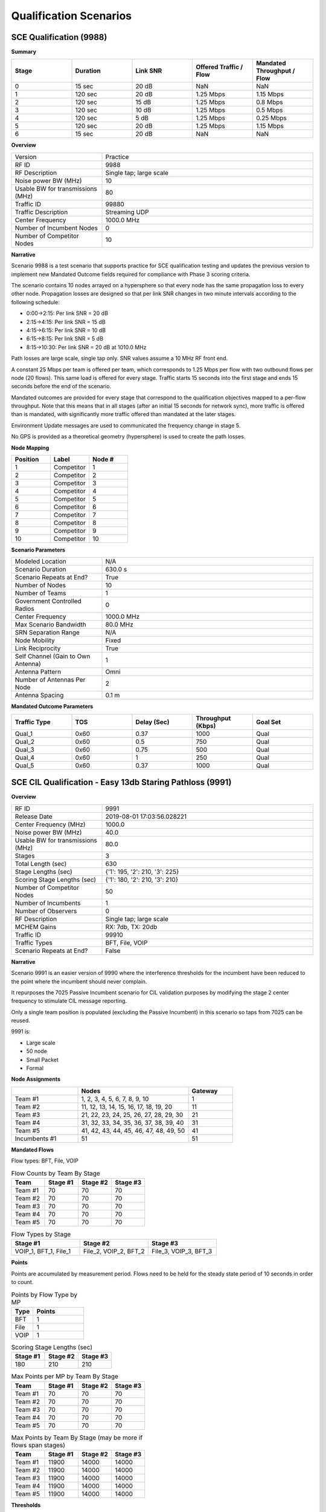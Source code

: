 Qualification Scenarios
====================

SCE Qualification (9988)
---------------------

**Summary**

.. list-table::
   :widths: 30 30 30 30 30
   :header-rows: 1

   * - Stage
     - Duration
     - Link SNR
     - Offered Traffic / Flow
     - Mandated Throughput / Flow
   * - 0
     - 15 sec
     - 20 dB
     - NaN
     - NaN
   * - 1
     - 120 sec
     - 20 dB
     - 1.25 Mbps
     - 1.15 Mbps
   * - 2
     - 120 sec
     - 15 dB
     - 1.25 Mbps
     - 0.8 Mbps
   * - 3
     - 120 sec
     - 10 dB
     - 1.25 Mbps
     - 0.5 Mbps
   * - 4
     - 120 sec
     - 5 dB
     - 1.25 Mbps
     - 0.25 Mbps
   * - 5
     - 120 sec
     - 20 dB
     - 1.25 Mbps
     - 1.15 Mbps
   * - 6
     - 15 sec
     - 20 dB
     - NaN
     - NaN

**Overview**

.. list-table::
   :widths: 30 70
   :header-rows: 0

   * - Version
     - Practice
   * - RF ID
     - 9988
   * - RF Description
     - Single tap; large scale
   * - Noise power BW (MHz)
     - 10
   * - Usable BW for transmissions (MHz)
     - 80
   * - Traffic ID
     - 99880
   * - Traffic Description
     - Streaming UDP
   * - Center Frequency
     - 1000.0 MHz
   * - Number of Incumbent Nodes
     - 0
   * - Number of Competitor Nodes
     - 10

**Narrative**

Scenario 9988 is a test scenario that supports practice for SCE qualification testing and updates the previous version to implement new Mandated Outcome fields required for compliance with Phase 3 scoring criteria.

The scenario contains 10 nodes arrayed on a hypersphere so that every node has the same propagation loss to every other node. Propagation losses are designed so that per link SNR changes in two minute intervals according to the following schedule:

* 0:00->2:15: Per link SNR = 20 dB
* 2:15->4:15: Per link SNR = 15 dB
* 4:15->6:15: Per link SNR = 10 dB
* 6:15->8:15: Per link SNR = 5 dB
* 8:15->10:30: Per link SNR = 20 dB at 1010.0 MHz

Path losses are large scale, single tap only. SNR values assume a 10 MHz RF front end.

A constant 25 Mbps per team is offered per team, which corresponds to 1.25 Mbps per flow with two outbound flows per node (20 flows). This same load is offered for every stage. Traffic starts 15 seconds into the first stage and ends 15 seconds before the end of the scenario.

Mandated outcomes are provided for every stage that correspond to the qualification objectives mapped to a per-flow throughput. Note that this means that in all stages (after an initial 15 seconds for network sync), more traffic is offered than is mandated, with significantly more traffic offered than mandated at the later stages.

Environment Update messages are used to communicated the frequency change in stage 5.

No GPS is provided as a theoretical geometry (hypersphere) is used to create the path losses.

**Node Mapping**

.. list-table::
   :widths: 30 30 30
   :header-rows: 1

   * - Position
     - Label
     - Node #
   * - 1
     - Competitor
     - 1
   * - 2
     - Competitor
     - 2
   * - 3
     - Competitor
     - 3
   * - 4
     - Competitor
     - 4
   * - 5
     - Competitor
     - 5
   * - 6
     - Competitor
     - 6
   * - 7
     - Competitor
     - 7
   * - 8
     - Competitor
     - 8
   * - 9
     - Competitor
     - 9
   * - 10
     - Competitor
     - 10

**Scenario Parameters**

.. list-table::
   :widths: 30 70
   :header-rows: 0

   * - Modeled Location
     - N/A
   * - Scenario Duration
     - 630.0 s
   * - Scenario Repeats at End?
     - True
   * - Number of Nodes
     - 10
   * - Number of Teams
     - 1
   * - Government Controlled Radios
     - 0
   * - Center Frequency
     - 1000.0 MHz
   * - Max Scenario Bandwidth
     - 80.0 MHz
   * - SRN Separation Range
     - N/A
   * - Node Mobility
     - Fixed
   * - Link Reciprocity
     - True
   * - Self Channel (Gain to Own Antenna)
     - 1
   * - Antenna Pattern
     - Omni
   * - Number of Antennas Per Node
     - 2
   * - Antenna Spacing
     - 0.1 m

**Mandated Outcome Parameters**

.. list-table::
   :widths: 20 20 20 20 20
   :header-rows: 1

   * - Traffic Type
     - TOS
     - Delay (Sec)
     - Throughput (Kbps)
     - Goal Set
   * - Qual_1
     - 0x60
     - 0.37
     - 1000
     - Qual
   * - Qual_2
     - 0x60
     - 0.5
     - 750
     - Qual
   * - Qual_3
     - 0x60
     - 0.75
     - 500
     - Qual
   * - Qual_4
     - 0x60
     - 1
     - 250
     - Qual
   * - Qual_5
     - 0x60
     - 0.37
     - 1000
     - Qual

SCE CIL Qualification - Easy 13db Staring Pathloss (9991)
---------------------------------------------------------

**Overview**

.. list-table::
   :widths: 30 70
   :header-rows: 0

   * - RF ID
     - 9991
   * - Release Date
     - 2019-08-01 17:03:56.028221
   * - Center Frequency (MHz)
     - 1000.0
   * - Noise power BW (MHz)
     - 40.0
   * - Usable BW for transmissions (MHz)
     - 80.0
   * - Stages
     - 3
   * - Total Length (sec)
     - 630
   * - Stage Lengths (sec)
     - {'1': 195, '2': 210, '3': 225}
   * - Scoring Stage Lengths (sec)
     - {'1': 180, '2': 210, '3': 210}
   * - Number of Competitor Nodes
     - 50
   * - Number of Incumbents
     - 1
   * - Number of Observers
     - 0
   * - RF Description
     - Single tap; large scale
   * - MCHEM Gains
     - RX: 7db, TX: 20db
   * - Traffic ID
     - 99910
   * - Traffic Types
     - BFT, File, VOIP
   * - Scenario Repeats at End?
     - False

**Narrative**

Scenario 9991 is an easier version of 9990 where the interference thresholds for the incumbent have been reduced to the point where the incumbent should never complain.

It repurposes the 7025 Passive Incumbent scenario for CIL validation purposes by modifying the stage 2 center frequency to stimulate CIL message reporting.

Only a single team position is populated (excluding the Passive Incumbent) in this scenario so taps from 7025 can be reused.

9991 is:

* Large scale
* 50 node
* Small Packet
* Formal

**Node Assignments**

.. list-table::
   :widths: 30 50 20
   :header-rows: 1

   * - 
     - Nodes
     - Gateway
   * - Team #1
     - 1, 2, 3, 4, 5, 6, 7, 8, 9, 10
     - 1
   * - Team #2
     - 11, 12, 13, 14, 15, 16, 17, 18, 19, 20
     - 11
   * - Team #3
     - 21, 22, 23, 24, 25, 26, 27, 28, 29, 30
     - 21
   * - Team #4
     - 31, 32, 33, 34, 35, 36, 37, 38, 39, 40
     - 31
   * - Team #5
     - 41, 42, 43, 44, 45, 46, 47, 48, 49, 50
     - 41
   * - Incumbents #1
     - 51
     - 51

**Mandated Flows**

Flow types: BFT, File, VOIP

.. list-table:: Flow Counts by Team By Stage
   :widths: 20 20 20 20
   :header-rows: 1

   * - Team
     - Stage #1
     - Stage #2
     - Stage #3
   * - Team #1
     - 70
     - 70
     - 70
   * - Team #2
     - 70
     - 70
     - 70
   * - Team #3
     - 70
     - 70
     - 70
   * - Team #4
     - 70
     - 70
     - 70
   * - Team #5
     - 70
     - 70
     - 70

.. list-table:: Flow Types by Stage
   :widths: 30 30 30
   :header-rows: 1

   * - Stage #1
     - Stage #2
     - Stage #3
   * - VOIP_1, BFT_1, File_1
     - File_2, VOIP_2, BFT_2
     - File_3, VOIP_3, BFT_3

**Points**

Points are accumulated by measurement period. Flows need to be held for the steady state period of 10 seconds in order to count.

.. list-table:: Points by Flow Type by MP
   :widths: 30 70
   :header-rows: 1

   * - Type
     - Points
   * - BFT
     - 1
   * - File
     - 1
   * - VOIP
     - 1

.. list-table:: Scoring Stage Lengths (sec)
   :widths: 30 30 30
   :header-rows: 1

   * - Stage #1
     - Stage #2
     - Stage #3
   * - 180
     - 210
     - 210

.. list-table:: Max Points per MP by Team By Stage
   :widths: 20 20 20 20
   :header-rows: 1

   * - Team
     - Stage #1
     - Stage #2
     - Stage #3
   * - Team #1
     - 70
     - 70
     - 70
   * - Team #2
     - 70
     - 70
     - 70
   * - Team #3
     - 70
     - 70
     - 70
   * - Team #4
     - 70
     - 70
     - 70
   * - Team #5
     - 70
     - 70
     - 70

.. list-table:: Max Points by Team By Stage (may be more if flows span stages)
   :widths: 20 20 20 20
   :header-rows: 1

   * - Team
     - Stage #1
     - Stage #2
     - Stage #3
   * - Team #1
     - 11900
     - 14000
     - 14000
   * - Team #2
     - 11900
     - 14000
     - 14000
   * - Team #3
     - 11900
     - 14000
     - 14000
   * - Team #4
     - 11900
     - 14000
     - 14000
   * - Team #5
     - 11900
     - 14000
     - 14000

**Thresholds**

Points earned in a measurement period above the threshold score bonus points.

.. list-table::
   :widths: 30 30 30
   :header-rows: 1

   * - Stage #1
     - Stage #2
     - Stage #3
   * - 50
     - 50
     - 50

.. list-table:: Threshold Points per MP by Team By Stage
   :widths: 20 20 20 20
   :header-rows: 1

   * - Team
     - Stage #1
     - Stage #2
     - Stage #3
   * - Team #1
     - 35
     - 35
     - 35
   * - Team #2
     - 35
     - 35
     - 35
   * - Team #3
     - 35
     - 35
     - 35
   * - Team #4
     - 35
     - 35
     - 35
   * - Team #5
     - 35
     - 35
     - 35
